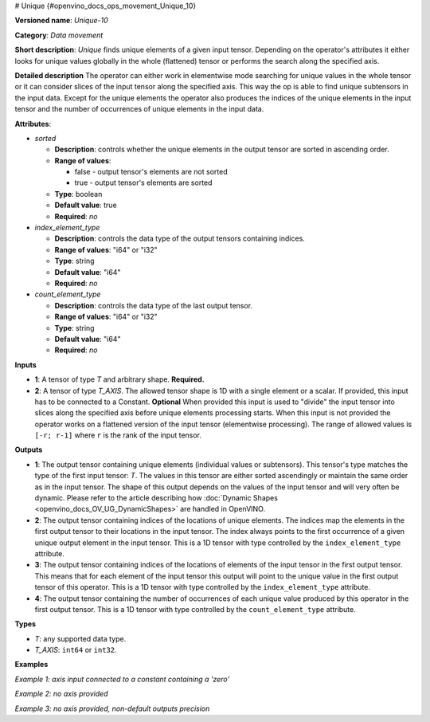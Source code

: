# Unique  {#openvino_docs_ops_movement_Unique_10}


.. meta::
  :description: Learn about Unique-10 - a data movement operation, which can be 
                performed on one required and one optional input tensor.

**Versioned name**: *Unique-10*

**Category**: *Data movement*

**Short description**: *Unique* finds unique elements of a given input tensor. Depending on the operator's attributes it either looks for unique values globally in the whole (flattened) tensor or performs the search along the specified axis.

**Detailed description**
The operator can either work in elementwise mode searching for unique values in the whole tensor or it can consider slices of the input tensor along the specified axis. This way the op is able to find unique subtensors in the input data. Except for the unique elements the operator also produces the indices of the unique elements in the input tensor and the number of occurrences of unique elements in the input data.

**Attributes**:

* *sorted*

  * **Description**: controls whether the unique elements in the output tensor are sorted in ascending order.
  * **Range of values**:

    * false - output tensor's elements are not sorted
    * true - output tensor's elements are sorted
  * **Type**: boolean
  * **Default value**: true
  * **Required**: *no*

* *index_element_type*

  * **Description**: controls the data type of the output tensors containing indices.
  * **Range of values**: "i64" or "i32"
  * **Type**: string
  * **Default value**: "i64"
  * **Required**: *no*

* *count_element_type*

  * **Description**: controls the data type of the last output tensor.
  * **Range of values**: "i64" or "i32"
  * **Type**: string
  * **Default value**: "i64"
  * **Required**: *no*

**Inputs**

* **1**: A tensor of type *T* and arbitrary shape. **Required.**
* **2**: A tensor of type *T_AXIS*. The allowed tensor shape is 1D with a single element or a scalar. If provided, this input has to be connected to a Constant. **Optional**
  When provided this input is used to "divide" the input tensor into slices along the specified axis before unique elements processing starts. When this input is not provided the operator works on a flattened version of the input tensor (elementwise processing). The range of allowed values is ``[-r; r-1]`` where ``r`` is the rank of the input tensor.

**Outputs**

* **1**: The output tensor containing unique elements (individual values or subtensors). This tensor's type matches the type of the first input tensor: *T*. The values in this tensor are either sorted ascendingly or maintain the same order as in the input tensor. The shape of this output depends on the values of the input tensor and will very often be dynamic. Please refer to the article describing how :doc:`Dynamic Shapes <openvino_docs_OV_UG_DynamicShapes>` are handled in OpenVINO.
* **2**: The output tensor containing indices of the locations of unique elements. The indices map the elements in the first output tensor to their locations in the input tensor. The index always points to the first occurrence of a given unique output element in the input tensor. This is a 1D tensor with type controlled by the ``index_element_type`` attribute.
* **3**: The output tensor containing indices of the locations of elements of the input tensor in the first output tensor. This means that for each element of the input tensor this output will point to the unique value in the first output tensor of this operator. This is a 1D tensor with type controlled by the ``index_element_type`` attribute.
* **4**: The output tensor containing the number of occurrences of each unique value produced by this operator in the first output tensor. This is a 1D tensor with type controlled by the ``count_element_type`` attribute.

**Types**

* *T*: any supported data type.
* *T_AXIS*: ``int64`` or ``int32``.

**Examples**

*Example 1: axis input connected to a constant containing a 'zero'*

.. code-block:: xml
   :force:

    <layer ... type="Unique" ... >
        <data sorted="false" index_element_type="i32"/>
        <input>
            <port id="0" precision="FP32">
                <dim>3</dim>
                <dim>3</dim>
            </port>
        </input>
        <input>
            <port id="1" precision="I64">
                <dim>1</dim>
            </port>
        </input>
        <output>
            <port id="2" precision="FP32">
                <dim>-1</dim>
                <dim>3</xdim>
            </port>
            <port id="3" precision="I32">
                <dim>-1</dim>
            </port>
            <port id="4" precision="I32">
                <dim>3</dim>
            </port>
            <port id="5" precision="I64">
                <dim>-1</dim>
            </port>
        </output>
    </layer>


*Example 2: no axis provided*

.. code-block:: xml
   :force:

    <layer ... type="Unique" ... >
        <input>
            <port id="0" precision="FP32">
                <dim>3</dim>
                <dim>3</dim>
            </port>
        </input>
        <output>
            <port id="1" precision="FP32">
                <dim>-1</dim>
            </port>
            <port id="2" precision="I64">
                <dim>-1</dim>
            </port>
            <port id="3" precision="I64">
                <dim>9</dim>
            </port>
            <port id="4" precision="I64">
                <dim>-1</dim>
            </port>
        </output>
    </layer>

*Example 3: no axis provided, non-default outputs precision*

.. code-block:: xml
   :force:

    <layer ... type="Unique" ... >
        <data sorted="false" index_element_type="i32" count_element_type="i32"/>
        <input>
            <port id="0" precision="FP32">
                <dim>3</dim>
                <dim>3</dim>
            </port>
        </input>
        <output>
            <port id="1" precision="FP32">
                <dim>-1</dim>
            </port>
            <port id="2" precision="I32">
                <dim>-1</dim>
            </port>
            <port id="3" precision="I32">
                <dim>9</dim>
            </port>
            <port id="4" precision="I32">
                <dim>-1</dim>
            </port>
        </output>
    </layer>



